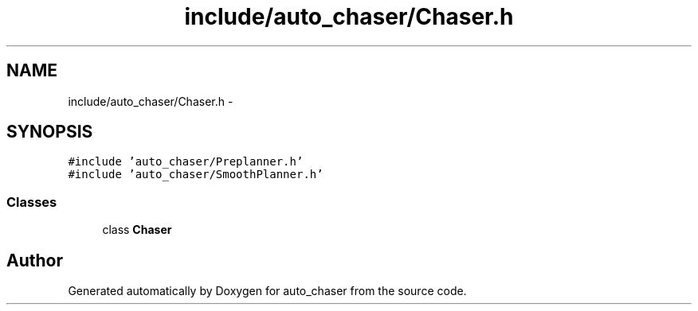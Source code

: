 .TH "include/auto_chaser/Chaser.h" 3 "Tue Apr 9 2019" "Version 1.0.0" "auto_chaser" \" -*- nroff -*-
.ad l
.nh
.SH NAME
include/auto_chaser/Chaser.h \- 
.SH SYNOPSIS
.br
.PP
\fC#include 'auto_chaser/Preplanner\&.h'\fP
.br
\fC#include 'auto_chaser/SmoothPlanner\&.h'\fP
.br

.SS "Classes"

.in +1c
.ti -1c
.RI "class \fBChaser\fP"
.br
.in -1c
.SH "Author"
.PP 
Generated automatically by Doxygen for auto_chaser from the source code\&.
